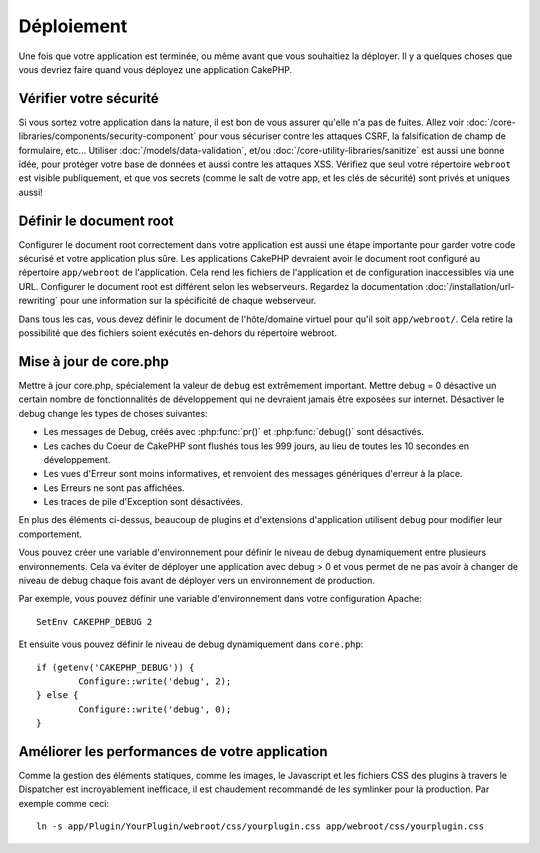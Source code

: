 Déploiement
###########

Une fois que votre application est terminée, ou même avant que vous
souhaitiez la déployer. Il y a quelques choses que vous devriez faire quand
vous déployez une application CakePHP.

Vérifier votre sécurité
=======================

Si vous sortez votre application dans la nature, il est bon de vous assurer
qu'elle n'a pas de fuites. Allez voir
:doc:`/core-libraries/components/security-component` pour vous sécuriser contre
les attaques CSRF, la falsification de champ de formulaire, etc... Utiliser
:doc:`/models/data-validation`, et/ou :doc:`/core-utility-libraries/sanitize`
est aussi une bonne idée, pour protéger votre base de données et aussi contre
les attaques XSS. Vérifiez que seul votre répertoire ``webroot`` est visible
publiquement, et que vos secrets (comme le salt de votre app, et les clés de
sécurité) sont privés et uniques aussi!

Définir le document root
========================

Configurer le document root correctement dans votre application est aussi
une étape importante pour garder votre code sécurisé et votre application
plus sûre. Les applications CakePHP devraient avoir le document root configuré
au répertoire ``app/webroot`` de l'application. Cela rend les fichiers de
l'application et de configuration inaccessibles via une URL.
Configurer le document root est différent selon les webserveurs. Regardez
la documentation :doc:`/installation/url-rewriting` pour une
information sur la spécificité de chaque webserveur.

Dans tous les cas, vous devez définir le document de l'hôte/domaine virtuel
pour qu'il soit ``app/webroot/``. Cela retire la possibilité que des fichiers
soient exécutés en-dehors du répertoire webroot.

Mise à jour de core.php
=======================

Mettre à jour core.php, spécialement la valeur de ``debug`` est extrêmement
important. Mettre debug = 0 désactive un certain nombre de fonctionnalités de
développement qui ne devraient jamais être exposées sur internet. Désactiver
le debug change les types de choses suivantes:

* Les messages de Debug, créés avec :php:func:`pr()` et :php:func:`debug()`
  sont désactivés.
* Les caches du Coeur de CakePHP sont flushés tous les 999 jours, au lieu de
  toutes les 10 secondes en développement.
* Les vues d'Erreur sont moins informatives, et renvoient des messages
  génériques d'erreur à la place.
* Les Erreurs ne sont pas affichées.
* Les traces de pile d'Exception sont désactivées.

En plus des éléments ci-dessus, beaucoup de plugins et d'extensions
d'application utilisent ``debug`` pour modifier leur comportement.

Vous pouvez créer une variable d'environnement pour définir le niveau de
debug dynamiquement entre plusieurs environnements. Cela va éviter de déployer
une application avec debug > 0 et vous permet de ne pas avoir à changer de
niveau de debug chaque fois avant de déployer vers un environnement de
production.

Par exemple, vous pouvez définir une variable d'environnement dans votre
configuration Apache::

	SetEnv CAKEPHP_DEBUG 2

Et ensuite vous pouvez définir le niveau de debug dynamiquement dans
``core.php``::

	if (getenv('CAKEPHP_DEBUG')) {
		Configure::write('debug', 2);
	} else {
		Configure::write('debug', 0);
	}

Améliorer les performances de votre application
===============================================

Comme la gestion des éléments statiques, comme les images, le Javascript et
les fichiers CSS des plugins à travers le Dispatcher est incroyablement
inefficace, il est chaudement recommandé de les symlinker pour la
production. Par exemple comme ceci::

    ln -s app/Plugin/YourPlugin/webroot/css/yourplugin.css app/webroot/css/yourplugin.css

.. meta::
    :title lang=fr: Déploiement
    :keywords lang=fr: stack traces,application extensions,set document,installation documentation,development features,generic error,document root,func,debug,caches,error messages,configuration files,webroot,deployment,cakephp,applications
